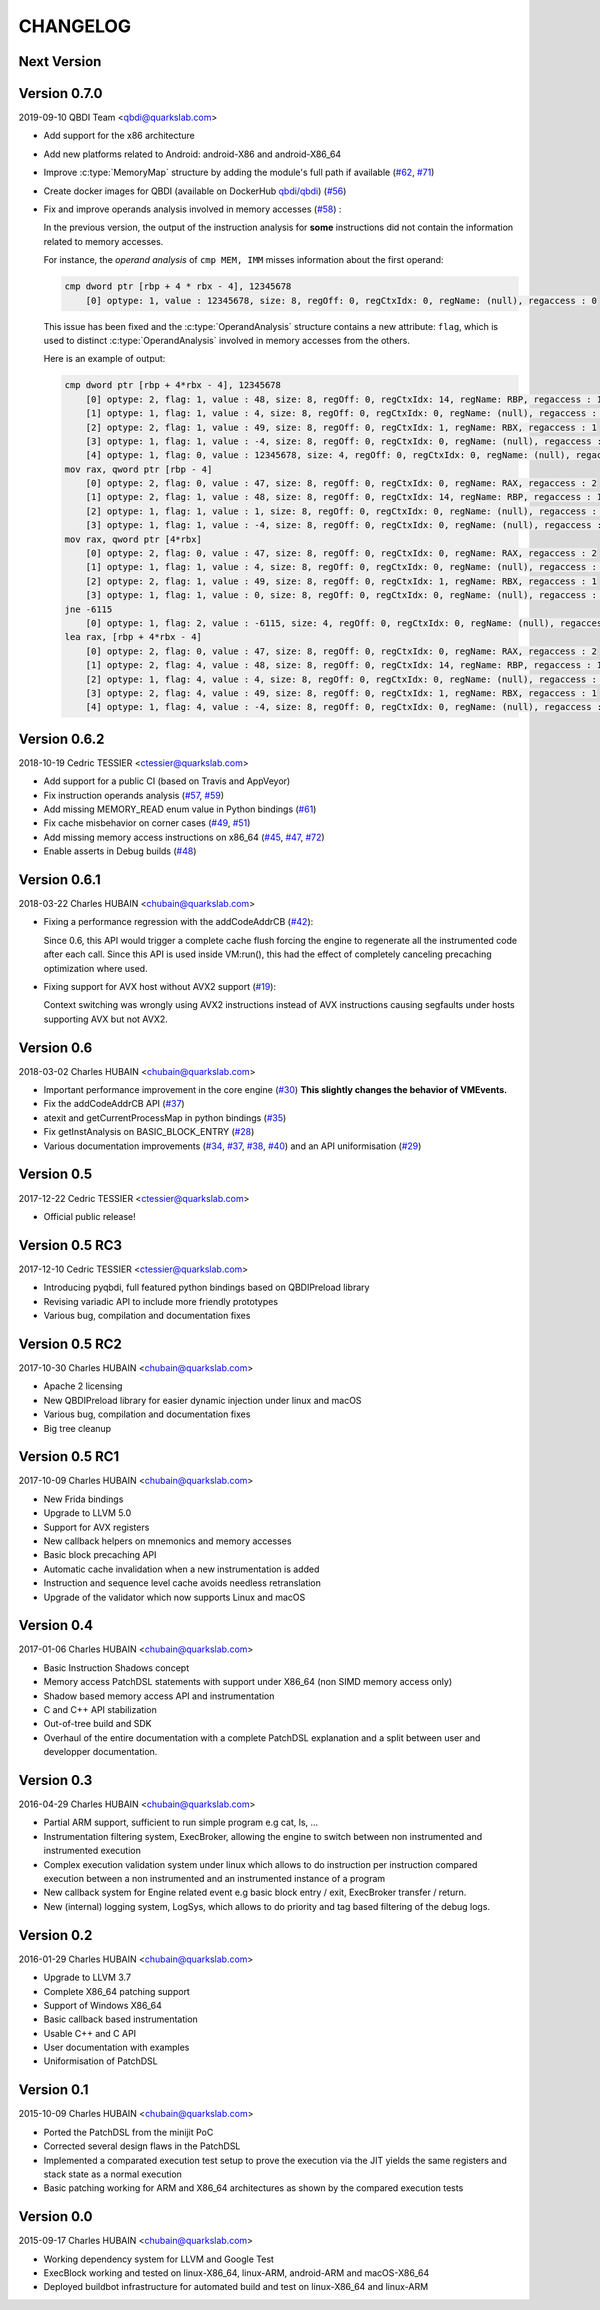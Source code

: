 CHANGELOG
=========

Next Version
------------


Version 0.7.0
-------------

2019-09-10 QBDI Team <qbdi@quarkslab.com>

* Add support for the x86 architecture
* Add new platforms related to Android: android-X86 and android-X86_64
* Improve :c:type:`MemoryMap` structure by adding the module's full path if available
  (`#62 <https://github.com/QBDI/QBDI/issues/62>`_, `#71 <https://github.com/QBDI/QBDI/issues/71>`_)
* Create docker images for QBDI (available on DockerHub `qbdi/qbdi <https://hub.docker.com/r/qbdi/qbdi>`_)
  (`#56 <https://github.com/QBDI/QBDI/pull/56>`_)
* Fix and improve operands analysis involved in memory accesses (`#58 <https://github.com/QBDI/QBDI/issues/58>`_) :

  In the previous version, the output of the instruction analysis for **some** instructions did not contain the information
  related to memory accesses.

  For instance, the *operand analysis* of ``cmp MEM, IMM`` misses information about the first operand:

  .. code:: text

      cmp dword ptr [rbp + 4 * rbx - 4], 12345678
          [0] optype: 1, value : 12345678, size: 8, regOff: 0, regCtxIdx: 0, regName: (null), regaccess : 0

  This issue has been fixed and the :c:type:`OperandAnalysis` structure contains a new  attribute: ``flag``,
  which is used to distinct :c:type:`OperandAnalysis` involved in memory accesses from the others.

  Here is an example of output:

  .. code:: text

      cmp dword ptr [rbp + 4*rbx - 4], 12345678
          [0] optype: 2, flag: 1, value : 48, size: 8, regOff: 0, regCtxIdx: 14, regName: RBP, regaccess : 1
          [1] optype: 1, flag: 1, value : 4, size: 8, regOff: 0, regCtxIdx: 0, regName: (null), regaccess : 0
          [2] optype: 2, flag: 1, value : 49, size: 8, regOff: 0, regCtxIdx: 1, regName: RBX, regaccess : 1
          [3] optype: 1, flag: 1, value : -4, size: 8, regOff: 0, regCtxIdx: 0, regName: (null), regaccess : 0
          [4] optype: 1, flag: 0, value : 12345678, size: 4, regOff: 0, regCtxIdx: 0, regName: (null), regaccess : 0
      mov rax, qword ptr [rbp - 4]
          [0] optype: 2, flag: 0, value : 47, size: 8, regOff: 0, regCtxIdx: 0, regName: RAX, regaccess : 2
          [1] optype: 2, flag: 1, value : 48, size: 8, regOff: 0, regCtxIdx: 14, regName: RBP, regaccess : 1
          [2] optype: 1, flag: 1, value : 1, size: 8, regOff: 0, regCtxIdx: 0, regName: (null), regaccess : 0
          [3] optype: 1, flag: 1, value : -4, size: 8, regOff: 0, regCtxIdx: 0, regName: (null), regaccess : 0
      mov rax, qword ptr [4*rbx]
          [0] optype: 2, flag: 0, value : 47, size: 8, regOff: 0, regCtxIdx: 0, regName: RAX, regaccess : 2
          [1] optype: 1, flag: 1, value : 4, size: 8, regOff: 0, regCtxIdx: 0, regName: (null), regaccess : 0
          [2] optype: 2, flag: 1, value : 49, size: 8, regOff: 0, regCtxIdx: 1, regName: RBX, regaccess : 1
          [3] optype: 1, flag: 1, value : 0, size: 8, regOff: 0, regCtxIdx: 0, regName: (null), regaccess : 0
      jne -6115
          [0] optype: 1, flag: 2, value : -6115, size: 4, regOff: 0, regCtxIdx: 0, regName: (null), regaccess : 0
      lea rax, [rbp + 4*rbx - 4]
          [0] optype: 2, flag: 0, value : 47, size: 8, regOff: 0, regCtxIdx: 0, regName: RAX, regaccess : 2
          [1] optype: 2, flag: 4, value : 48, size: 8, regOff: 0, regCtxIdx: 14, regName: RBP, regaccess : 1
          [2] optype: 1, flag: 4, value : 4, size: 8, regOff: 0, regCtxIdx: 0, regName: (null), regaccess : 0
          [3] optype: 2, flag: 4, value : 49, size: 8, regOff: 0, regCtxIdx: 1, regName: RBX, regaccess : 1
          [4] optype: 1, flag: 4, value : -4, size: 8, regOff: 0, regCtxIdx: 0, regName: (null), regaccess : 0


Version 0.6.2
-------------

2018-10-19 Cedric TESSIER <ctessier@quarkslab.com>

* Add support for a public CI (based on Travis and AppVeyor)
* Fix instruction operands analysis (`#57 <https://github.com/QBDI/QBDI/issues/57>`_,
  `#59 <https://github.com/QBDI/QBDI/pull/59>`_)
* Add missing MEMORY_READ enum value in Python bindings (`#61 <https://github.com/QBDI/QBDI/issues/61>`_)
* Fix cache misbehavior on corner cases (`#49 <https://github.com/QBDI/QBDI/issues/49>`_,
  `#51 <https://github.com/QBDI/QBDI/pull/51>`_)
* Add missing memory access instructions on x86_64 (`#45 <https://github.com/QBDI/QBDI/issues/45>`_,
  `#47 <https://github.com/QBDI/QBDI/issues/47>`_, `#72 <https://github.com/QBDI/QBDI/pull/72>`_)
* Enable asserts in Debug builds (`#48 <https://github.com/QBDI/QBDI/issues/48>`_)

Version 0.6.1
-------------

2018-03-22 Charles HUBAIN <chubain@quarkslab.com>

* Fixing a performance regression with the addCodeAddrCB (`#42 <https://github.com/QBDI/QBDI/issues/42>`_):

  Since 0.6, this API would trigger a complete cache flush forcing the engine to regenerate
  all the instrumented code after each call. Since this API is used inside VM:run(), this
  had the effect of completely canceling precaching optimization where used.

* Fixing support for AVX host without AVX2 support (`#19 <https://github.com/QBDI/QBDI/issues/19>`_):

  Context switching was wrongly using AVX2 instructions instead of AVX instructions causing
  segfaults under hosts supporting AVX but not AVX2.

Version 0.6
-----------

2018-03-02 Charles HUBAIN <chubain@quarkslab.com>

* Important performance improvement in the core engine (`#30 <https://github.com/QBDI/QBDI/pull/30>`_)
  **This slightly changes the behavior of VMEvents.**
* Fix the addCodeAddrCB API (`#37 <https://github.com/QBDI/QBDI/pull/37>`_)
* atexit and getCurrentProcessMap in python bindings (`#35 <https://github.com/QBDI/QBDI/pull/35>`_)
* Fix getInstAnalysis on BASIC_BLOCK_ENTRY (`#28 <https://github.com/QBDI/QBDI/issues/28>`_)
* Various documentation improvements (`#34 <https://github.com/QBDI/QBDI/pull/34>`_,
  `#37 <https://github.com/QBDI/QBDI/pull/37>`_, `#38 <https://github.com/QBDI/QBDI/pull/38>`_,
  `#40 <https://github.com/QBDI/QBDI/pull/40>`_)
  and an API uniformisation (`#29 <https://github.com/QBDI/QBDI/issues/29>`_)

Version 0.5
-----------

2017-12-22 Cedric TESSIER <ctessier@quarkslab.com>

* Official public release!

Version 0.5 RC3
---------------

2017-12-10 Cedric TESSIER <ctessier@quarkslab.com>

* Introducing pyqbdi, full featured python bindings based on QBDIPreload library
* Revising variadic API to include more friendly prototypes
* Various bug, compilation and documentation fixes

Version 0.5 RC2
---------------

2017-10-30 Charles HUBAIN <chubain@quarkslab.com>

* Apache 2 licensing
* New QBDIPreload library for easier dynamic injection under linux and macOS
* Various bug, compilation and documentation fixes
* Big tree cleanup

Version 0.5 RC1
---------------

2017-10-09 Charles HUBAIN <chubain@quarkslab.com>

* New Frida bindings
* Upgrade to LLVM 5.0
* Support for AVX registers
* New callback helpers on mnemonics and memory accesses
* Basic block precaching API
* Automatic cache invalidation when a new instrumentation is added
* Instruction and sequence level cache avoids needless retranslation
* Upgrade of the validator which now supports Linux and macOS

Version 0.4
-----------

2017-01-06 Charles HUBAIN <chubain@quarkslab.com>

* Basic Instruction Shadows concept
* Memory access PatchDSL statements with support under X86_64 (non SIMD memory access only)
* Shadow based memory access API and instrumentation
* C and C++ API stabilization
* Out-of-tree build and SDK
* Overhaul of the entire documentation with a complete PatchDSL explanation and a split
  between user and developper documentation.

Version 0.3
-----------

2016-04-29 Charles HUBAIN <chubain@quarkslab.com>

* Partial ARM support, sufficient to run simple program e.g cat, ls, ...
* Instrumentation filtering system, ExecBroker, allowing the engine to switch between non
  instrumented and instrumented execution
* Complex execution validation system under linux which allows to do instruction per instruction
  compared execution between a non instrumented and an instrumented instance of a program
* New callback system for Engine related event e.g basic block entry / exit, ExecBroker
  transfer / return.
* New (internal) logging system, LogSys, which allows to do priority and tag based filtering of the debug logs.

Version 0.2
-----------

2016-01-29 Charles HUBAIN <chubain@quarkslab.com>

* Upgrade to LLVM 3.7
* Complete X86_64 patching support
* Support of Windows X86_64
* Basic callback based instrumentation
* Usable C++ and C API
* User documentation with examples
* Uniformisation of PatchDSL

Version 0.1
-----------

2015-10-09 Charles HUBAIN <chubain@quarkslab.com>

* Ported the PatchDSL from the minijit PoC
* Corrected several design flaws in the PatchDSL
* Implemented a comparated execution test setup to prove the execution via the JIT yields the
  same registers and stack state as a normal execution
* Basic patching working for ARM and X86_64 architectures as shown by the compared execution
  tests

Version 0.0
-----------

2015-09-17 Charles HUBAIN <chubain@quarkslab.com>

* Working dependency system for LLVM and Google Test
* ExecBlock working and tested on linux-X86_64, linux-ARM, android-ARM and macOS-X86_64
* Deployed buildbot infrastructure for automated build and test on linux-X86_64 and linux-ARM

